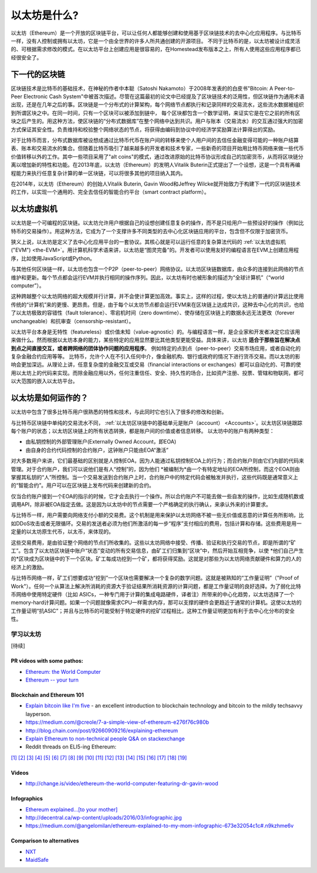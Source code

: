 .. _what-is-ethereum:

################################################################################
以太坊是什么?
################################################################################

以太坊（Ethereum）是一个开放的区块链平台，可以让任何人都能够创建和使用基于区块链技术的去中心化应用程序。与比特币一样，没有人控制或拥有以太坊，它是一个由全世界的许多人所共通创建的开源项目。 不同于比特币的是，以太坊被设计成灵活的、可根据需求修改的模式。在以太坊平台上创建应用是很容易的，在Homestead发布版本之上，所有人使用这些应用程序都已经很安全了。

================================================================================
下一代的区块链
================================================================================

区块链技术是比特币的基础技术，在神秘的作者中本聪（Satoshi Nakamoto）于2008年发表的的白皮书"Bitcoin: A Peer-to-Peer Electronic Cash System"中被首次描述。尽管在这篇最初的论文中已经提及了区块链技术的泛用性，但区块链作为通用术语出现，还是在几年之后的事。区块链是一个分布式的计算架构，每个网络节点都执行和记录同样的交易流水，这些流水数据被组织到所谓区块之中。在同一时间，只有一个区块可以被添加到链中， 每个区块都包含一个数学证明，来证实它是在它之前的所有区块之后产生的。用这种方法，使区块链的“分布式数据库”在整个网络中达到共识。用户与账本（交易流水）的交互通过强大的加密方式保证其安全性。负责维持和校验整个网络状态的节点，将获得由编码到协议中的经济学奖励算法计算得出的奖励。

对于比特币而言，分布式数据库被设想成通过比特币代币在账户间的转移来使个人用户间的去信任金融变得可能的一种账户结算表、账本和交易流水的集合。但随着比特币吸引了越来越多的开发者和技术专家，一些新奇的项目开始用比特币网络来做一些代币价值转移以外的工作。其中一些项目采用了"alt coins"的模式，通过改进原始的比特币协议形成自己的加密货币，从而将区块链分离以增加新的特性和功能。在2013年底，以太坊（Ethereum）的发明人Vitalik Buterin正式提出了一个设想，这是一个具有再编程能力来执行任意复杂计算的单一区块链，可以将很多其他的项目纳入其内。 

在2014年，以太坊（Ethereum）的创始人Vitalik Buterin, Gavin Wood和Jeffrey Wilcke就开始致力于构建下一代的区块链技术的工作，以实现一个通用的、完全去信任的智能合约平台（smart contract platform）。

================================================================================
以太坊虚拟机
================================================================================

以太坊是一个可编程的区块链。以太坊允许用户根据自己的设想创建任意复杂的操作，而不是只给用户一些预设好的操作（例如比特币的交易操作）。用这种方法，它成为了一个支撑许多不同类型的去中心化区块链应用的平台，包含但不仅限于加密货币。

狭义上说，以太坊是定义了去中心化应用平台的一套协议。其核心就是可以运行任意的复杂算法代码的 :ref:`以太坊虚拟机("EVM") <the-EVM>`。用计算机科学术语来讲，以太坊是“图灵完备”的。开发者可以使用友好的编程语言在EVM上创建应用程序，比如使用JavaScript或Python。

与其他任何区块链一样，以太坊也包含一个P2P（peer-to-peer）网络协议。以太坊区块链数据库，由众多的连接到此网络的节点维护和更新。每个节点都会运行EVM并执行相同的操作序列。因此，以太坊有时也被形象的描述为“全球计算机”（“world computer”）。

这种跨越整个以太坊网络的超大规模并行计算，并不会使计算更加高效。事实上，这样的过程，使以太坊上的普通的计算远比使用传统的“计算机”来的更慢、更昂贵。但是，由于每个以太坊节点都会运行EVM来在区块链上达成共识，这种去中心化的共识，也给了以太坊极致的容错性（fault tolerance）、零宕机时间（zero downtime）、使存储在区块链上的数据永远无法更改（forever unchangeable）和抗审查（censorship-resistant）。

以太坊平台本身是无特性（featureless）或价值未知（value-agnostic）的。与编程语言一样，是企业家和开发者决定它应该用来做什么。然而根据以太坊本身的能力，某些特定的应用显然要比其他类型更能受益。具体来讲，以太坊 **适合于那些旨在解决点到点之间直接交互，或者跨网络的团体协作问题的应用程序**。 例如特定的点到点（peer-to-peer）交易市场应用，或者自动化的复杂金融合约应用等等。 比特币，允许个人在不引入任何中介，像金融机构、银行或政府的情况下进行货币交易。而以太坊的影响会更加深远。从理论上讲，任意复杂度的金融交互或交易（financial interactions or exchanges）都可以自动化的、可靠的使用以太坊上的代码来实现。而除金融应用以外，任何注重信任、安全、持久性的场合，比如资产注册、投票、管辖和物联网，都可以大范围的嵌入以太坊平台。

================================================================================
以太坊是如何运作的？
================================================================================

以太坊中包含了很多比特币用户很熟悉的特性和技术，与此同时它也引入了很多的修改和创新。

与比特币区块链中单纯的交易流水不同， :ref:`以太坊区块链中的基础单元是账户（account） <Accounts>`。以太坊区块链跟踪每个账户的状态；以太坊区块链上的所有状态转换，都是账户间的价值或者信息转移。 以太坊中的账户有两种类型：

- 由私钥控制的外部管理账户(Externally Owned Account，即EOA)
- 由自身的合约代码控制的合约账户，这钟账户只能由EOA“激活”

对大多数用户来讲，它们最基础的区别就是人控制EOA，因为人能通过私钥控制EOA上的行为；而合约账户则由它们内部的代码来管理。对于合约账户，我们可以说他们是有人“控制”的，因为他们 *被编制为*由一个有特定地址的EOA所控制，而这个EOA则由掌握其私钥的“人”所控制。当一个交易发送到合约账户上时，合约账户中的特定代码会被触发并执行，这些代码既是通常意义上的“智能合约”。用户可以在区块链上发布代码来创建新的合约。

仅当合约账户接到一个EOA的指示的时候，它才会去执行一个操作。所以合约账户不可能去做一些自发的操作，比如生成随机数或调用API，除非被EOA指定去做。这是因为以太坊中的节点需要一个严格确定的执行确认，来承认外来的计算要求。

与比特币一样，用户需要向网络支付小额的交易费。这个机制是用来保护以太坊网络不被一些无价值或恶意的计算任务所影响，比如DDoS攻击或者无限循环。交易的发送者必须为他们所激活的每一步“程序”支付相应的费用，包括计算和存储。这些费用是用一定量的以太坊原生代币，以太币，来体现的。

这些交易费用，是由验证整个网络的节点们所收集的。这些以太坊网络中接受、传播、验证和执行交易的节点，即是所谓的“矿工”。包含了以太坊区块链中账户“状态”变动的所有交易信息，由矿工们归集到“区块”中，然后开始互相竞争，以使 *他们自己产生的*区块成为区块链中的下一个区块。矿工每成功挖到一个矿，都将获得奖励。这就是对那些为以太坊网络贡献硬件和算力的人的经济上的激励。

与比特币网络一样，矿工们想要成功“挖到”一个区块也需要解决一个复杂的数学问题。这就是被熟知的“工作量证明”（"Proof of Work"）。任何一个从算法上解决所消耗的资源大于验证结果所消耗资源的计算问题，都是工作量证明的良好选择。为了弱化比特币网络中使用特定硬件（比如 ASICs，一种专门用于计算的集成电路硬件，译者注）所带来的中心化趋势，以太坊选择了一个memory-hard计算问题。如果一个问题就像需求CPU一样需求内存，那可以支撑的硬件会更趋近于通常的计算机。这使以太坊的工作量证明“抗ASIC”；并且与比特币的可能受制于特定硬件的挖矿过程相比，这种工作量证明更加有利于去中心化分布的安全性。


学习以太坊
==============================

[待续]

PR videos with some pathos:
---------------------------------

* `Ethereum: the World Computer <https://www.youtube.com/watch?v=j23HnORQXvs>`_
* `Ethereum -- your turn <https://vimeo.com/88959651>`_


Blockchain and Ethereum 101
----------------------------------

* `Explain bitcoin like I'm five <https://medium.com/@nik5ter/explain-bitcoin-like-im-five-73b4257ac833>`_ - an excellent introduction to blockchain technology and bitcoin to the mildly techsavvy layperson.
* https://medium.com/@creole/7-a-simple-view-of-ethereum-e276f76c980b
* http://blog.chain.com/post/92660909216/explaining-ethereum

* `Explain Ethereum to non-technical people Q&A on stackexchange <http://ethereum.stackexchange.com/questions/45/how-would-i-explain-ethereum-to-a-non-technical-friend>`_
* Reddit threads on ELI5-ing Ethereum:

`[1] <https://www.reddit.com/r/ethereum/comments/43brik/explaining_ethereum_to_friends/>`_
`[2] <https://www.reddit.com/r/ethereum/comments/3c132d/eli5_what_you_guys_do_here/>`_
`[3] <https://www.reddit.com/r/ethereum/comments/1vvz13/eli5_ethereum/>`_
`[4] <https://www.reddit.com/r/ethereum/comments/1vb1gc/is_ethereum_an_alt_coin_can_anyone_eli5/>`_
`[5] <https://www.reddit.com/r/ethereum/comments/4279dh/eli5_what_exactly_is_ethereum/>`_
`[6] <https://www.reddit.com/r/ethereum/comments/2hl10p/eli5_ethereum/>`_
`[7] <https://www.reddit.com/r/ethereum/comments/41y8by/the_best_way_i_can_eli5_ethereum_to_someone/>`_
`[8] <https://www.reddit.com/r/ethereum/comments/44b69e/i_dont_understand_the_technology/>`_
`[9] <https://medium.com/@nik5ter/explain-bitcoin-like-im-five-73b4257ac833>`_
`[10] <https://www.reddit.com/r/ethereum/comments/1vb1gc/is_ethereum_an_alt_coin_can_anyone_eli5/>`_
`[11] <https://www.reddit.com/r/ethereum/comments/2dpgwy/eli5_ethereum/>`_
`[12] <https://www.reddit.com/r/ethereum/comments/47u5y9/explain_what_ethereum_is_to_a_bitcoin_trader/>`_
`[13] <https://www.reddit.com/r/ethereum/comments/27wsgq/eli5_ethereum_its_uses_its_features_its_future/>`_
`[14] <https://www.reddit.com/r/ethereum/comments/4936d3/are_you_new_to_ethereum_here_are_many/>`_
`[15] <https://www.reddit.com/r/ethereum/comments/4279dh/eli5_what_exactly_is_ethereum/>`_
`[16] <https://www.reddit.com/r/ethereum/comments/3n37dp/explaining_ethereum_ecosystem_for_normal/>`_
`[17] <https://www.reddit.com/r/ethereum/comments/271qdz/can_someone_explain_the_concept_of_gas_in_ethereum/>`_
`[18] <https://www.reddit.com/r/ethereum/comments/3hg7id/why_should_the_average_person_care_about_ethereum/>`_
`[19] <https://www.reddit.com/r/ethereum/comments/43exre/what_are_the_advantages_of_ethereum_over_other/>`_


Videos
----------------------

* http://change.is/video/ethereum-the-world-computer-featuring-dr-gavin-wood

Infographics
--------------------------------

* `Ethereum explained...[to your mother] <https://blog.ethereum.org/wp-content/uploads/2015/06/Ethereum-image-infographic-beginners-guide.png>`_
* http://decentral.ca/wp-content/uploads/2016/03/infographic.jpg
* https://medium.com/@angelomilan/ethereum-explained-to-my-mom-infographic-673e32054c1c#.n9kzhme6v


Comparison to alternatives
---------------------------------

* `NXT <https://www.reddit.com/r/ethereum/comments/23aejv/eli5_what_is_the_qnce_between_ethereum_and/>`_
* `MaidSafe <https://www.reddit.com/r/ethereum/comments/22r49u/how_is_maidsafe_different_then_etherium/>`_
